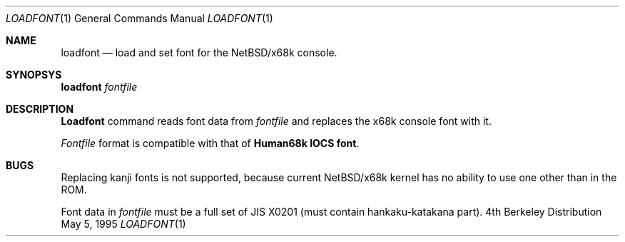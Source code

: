 .\" This software is in the Public Domain.
.\" Author: Masaru Oki
.\"
.Dd May 5, 1995
.Dt LOADFONT 1
.Os BSD 4
.Sh NAME
.Nm loadfont
.Nd load and set font for the NetBSD/x68k console.
.Sh SYNOPSYS
.Nm loadfont
.Ar fontfile
.Sh DESCRIPTION
.Nm Loadfont
command reads font data from
.Ar fontfile
and replaces the x68k console font with it.
.Pp
.Ar Fontfile
format is compatible with that of
.Nm Human68k IOCS font .
.Sh BUGS
Replacing kanji fonts is not supported, 
because current NetBSD/x68k kernel has no ability to use
one other than in the ROM.

Font data in
.Ar fontfile
must be a full set of JIS X0201 (must contain hankaku-katakana part).
